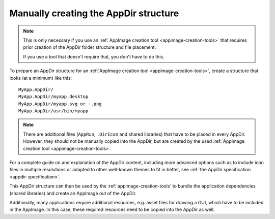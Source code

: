.. _manually-creating-appdir-structure:

Manually creating the AppDir structure
======================================

.. note::
   This is only necessary if you use an :ref:`AppImage creation tool <appimage-creation-tools>` that requires prior creation of the AppDir folder structure and file placement.

   If you use a tool that doesn't require that, you don't have to do this.

To prepare an AppDir structure for an :ref:`AppImage creation tool <appimage-creation-tools>`, create a structure that looks (at a minimum) like this::

	MyApp.AppDir/
	MyApp.AppDir/myapp.desktop
	MyApp.AppDir/myapp.svg or -.png
	MyApp.AppDir/usr/bin/myapp

.. note::
   There are additional files (``AppRun``, ``.DirIcon`` and shared libraries) that have to be placed in every AppDir. However, they should not be manually copied into the AppDir, but are created by the used :ref:`AppImage creation tool <appimage-creation-tools>`.

For a complete guide on and explanation of the AppDir content, including more advanced options such as to include icon files in multiple resolutions or adapted to other well-known themes to fit in better, see :ref:`the AppDir specification <appdir-specification>`.

This AppDir structure can then be used by the :ref:`appimage-creation-tools` to bundle the application dependencies (shared libraries) and create an AppImage out of the AppDir.

Additionally, many applications require additional resources, e.g. asset files for drawing a GUI, which have to be included in the AppImage. In this case, these required resources need to be copied into the AppDir as well.
